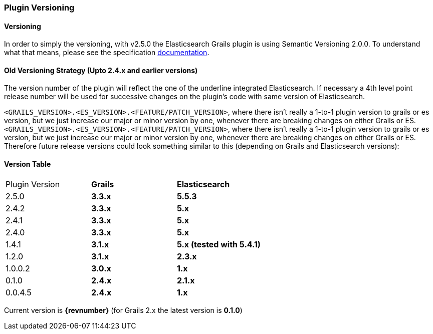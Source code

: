 === Plugin Versioning

==== Versioning

In order to simply the versioning, with v2.5.0 the Elasticsearch Grails plugin is using Semantic Versioning 2.0.0. To understand what that means, please see the specification https://semver.org/[documentation^, role="ext-link"].

==== Old Versioning Strategy (Upto 2.4.x and earlier versions)

The version number of the plugin will reflect the one of the underline integrated Elasticsearch.
If necessary a 4th level point release number will be used for successive changes on the plugin's code with same version of Elasticsearch.

`<GRAILS_VERSION>.<ES_VERSION>.<FEATURE/PATCH_VERSION>`, where there isn't really a 1-to-1 plugin version to grails or es version, but we just increase our major or minor version by one, whenever there are breaking changes on either Grails or ES.
`<GRAILS_VERSION>.<ES_VERSION>.<FEATURE/PATCH_VERSION>`, where there isn't really a 1-to-1 plugin version to grails or es version, but we just increase our major or minor version by one, whenever there are breaking changes on either Grails or ES. Therefore future release versions could look something similar to this (depending on Grails and Elasticsearch versions):

==== Version Table

|===
| Plugin Version    s| Grails                s| Elasticsearch
| 2.5.0             s| 3.3.x                 s| 5.5.3
| 2.4.2             s| 3.3.x                 s| 5.x
| 2.4.1             s| 3.3.x                 s| 5.x
| 2.4.0             s| 3.3.x                 s| 5.x
| 1.4.1             s| 3.1.x                 s| 5.x (tested with 5.4.1)
| 1.2.0             s| 3.1.x                 s| 2.3.x
| 1.0.0.2           s| 3.0.x                 s| 1.x
| 0.1.0             s| 2.4.x                 s| 2.1.x
| 0.0.4.5           s| 2.4.x                 s| 1.x
|===

Current version is *{revnumber}* (for Grails 2.x the latest version is *0.1.0*)